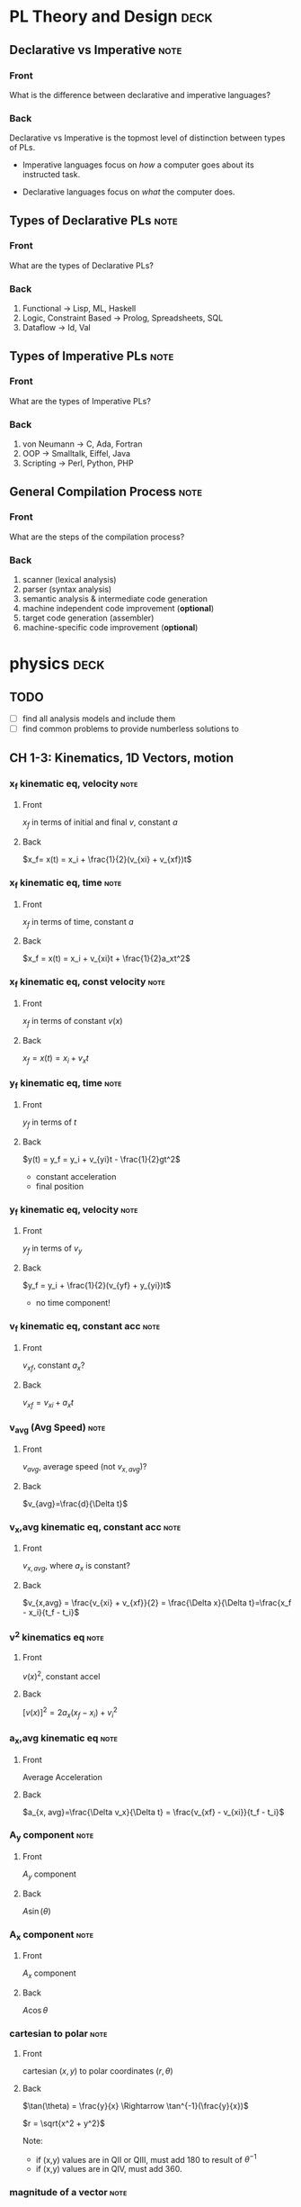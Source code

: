 * PL Theory and Design                                                 :deck:
** Declarative vs Imperative                                           :note:
   :PROPERTIES:
   :ANKI_NOTE_TYPE: Basic
   :ANKI_NOTE_ID: 1521217938193
   :END:
*** Front
    What is the difference between declarative and imperative languages?
*** Back
    Declarative vs Imperative is the topmost level of distinction between types
    of PLs. 

     - Imperative languages focus on /how/ a computer goes about its instructed
       task.

     - Declarative languages focus on /what/ the computer does.
** Types of Declarative PLs                                            :note:
   :PROPERTIES:
   :ANKI_NOTE_TYPE: Basic
   :ANKI_NOTE_ID: 1521236332948
   :END:
*** Front
    What are the types of Declarative PLs?
*** Back
    1. Functional -> Lisp, ML, Haskell
    2. Logic, Constraint Based -> Prolog, Spreadsheets, SQL
    3. Dataflow -> Id, Val
** Types of Imperative PLs                                             :note:
   :PROPERTIES:
   :ANKI_NOTE_TYPE: Basic
   :ANKI_NOTE_ID: 1521236333159
   :END:
*** Front
    What are the types of Imperative PLs?
*** Back
    1. von Neumann -> C, Ada, Fortran
    2. OOP -> Smalltalk, Eiffel, Java
    3. Scripting -> Perl, Python, PHP
** General Compilation Process                                         :note:
   :PROPERTIES:
   :ANKI_NOTE_TYPE: Basic
   :ANKI_NOTE_ID: 1521236333359
   :END:
*** Front
    What are the steps of the compilation process?
*** Back
    1. scanner (lexical analysis)
    2. parser (syntax analysis)
    3. semantic analysis & intermediate code generation
    4. machine independent code improvement (*optional*)
    5. target code generation (assembler)
    6. machine-specific code improvement (*optional*)
* physics                                                              :deck:
** TODO
   - [ ] find all analysis models and include them
   - [ ] find common problems to provide numberless solutions to
** CH 1-3: Kinematics, 1D Vectors, motion
*** x_f kinematic eq, velocity                                         :note:
    :PROPERTIES:
    :ANKI_NOTE_TYPE: Basic
    :ANKI_NOTE_ID: 1521658929942
    :END:
**** Front
     $x_f$ in terms of initial and final $v$, constant $a$
**** Back
     $x_f= x(t) = x_i + \frac{1}{2}(v_{xi} + v_{xf})t$
*** x_f kinematic eq, time                                             :note:
    :PROPERTIES:
    :ANKI_NOTE_TYPE: Basic
    :ANKI_NOTE_ID: 1521658930125
    :END:
**** Front
     $x_f$ in terms of time, constant $a$
**** Back
     $x_f = x(t) = x_i + v_{xi}t + \frac{1}{2}a_xt^2$
*** x_f kinematic eq, const velocity                                   :note:
    :PROPERTIES:
    :ANKI_NOTE_TYPE: Basic
    :ANKI_NOTE_ID: 1521658930238
    :END:
**** Front
     $x_f$ in terms of constant $v(x)$
**** Back
     $x_f = x(t) = x_i + v_xt$
*** y_f kinematic eq, time                                             :note:
    :PROPERTIES:
    :ANKI_NOTE_TYPE: Basic
    :ANKI_NOTE_ID: 1521658930371
    :END:
**** Front
     $y_f$ in terms of $t$
**** Back
     $y(t) = y_f = y_i + v_{yi}t - \frac{1}{2}gt^2$
     - constant acceleration
     - final position
*** y_f kinematic eq, velocity                                         :note:
    :PROPERTIES:
    :ANKI_NOTE_TYPE: Basic
    :ANKI_NOTE_ID: 1521658930501
    :END:
**** Front
     $y_f$ in terms of $v_y$
**** Back
     $y_f = y_i + \frac{1}{2}(v_{yf} + y_{yi})t$
     - no time component!
*** v_f kinematic eq, constant acc                                     :note:
    :PROPERTIES:
    :ANKI_NOTE_TYPE: Basic
    :ANKI_NOTE_ID: 1525396912360
    :END:
**** Front
     $v_{xf}$, constant $a_{x}$?
**** Back
     $v_{xf} = v_{xi} + a_{x}t$
*** v_avg (Avg Speed)                                                  :note:
    :PROPERTIES:
    :ANKI_NOTE_TYPE: Basic
    :ANKI_NOTE_ID: 1521658930804
    :END:
**** Front
     $v_{avg}$, average speed (not $v_{x,avg}$)?
**** Back
     $v_{avg}=\frac{d}{\Delta t}$
*** v_x,avg kinematic eq, constant acc                                 :note:
    :PROPERTIES:
    :ANKI_NOTE_TYPE: Basic
    :ANKI_NOTE_ID: 1525396912820
    :END:
**** Front
     $v_{x,avg}$, where $a_{x}$ is constant?
**** Back
     $v_{x,avg} = \frac{v_{xi} + v_{xf}}{2} = \frac{\Delta x}{\Delta t}=\frac{x_f - x_i}{t_f - t_i}$
*** v^2 kinematics eq                                                  :note:
    :PROPERTIES:
    :ANKI_NOTE_TYPE: Basic
    :ANKI_NOTE_ID: 1521658929429
    :END:
**** Front
     $v(x)^2$, constant accel
**** Back
     $[v(x)]^2=2a_x(x_f-x_i)+v^2_i$
*** a_x,avg kinematic eq                                               :note:
    :PROPERTIES:
    :ANKI_NOTE_TYPE: Basic
    :ANKI_NOTE_ID: 1521658930680
    :END:
**** Front
     Average Acceleration
**** Back
     $a_{x, avg}=\frac{\Delta v_x}{\Delta t} = \frac{v_{xf} - v_{xi}}{t_f - t_i}$
*** A_y component                                                      :note:
    :PROPERTIES:
    :ANKI_NOTE_TYPE: Basic
    :ANKI_NOTE_ID: 1521658929825
    :END:
**** Front
     $A_y$ component
**** Back
     $A\sin(\theta)$
*** A_x component                                                      :note:
    :PROPERTIES:
    :ANKI_NOTE_TYPE: Basic
    :ANKI_NOTE_ID: 1521658993520
    :END:
**** Front
     $A_x$ component
**** Back
     $A\cos\theta$
*** cartesian to polar                                                 :note:
    :PROPERTIES:
    :ANKI_NOTE_TYPE: Basic
    :ANKI_NOTE_ID: 1521658931026
    :END:
**** Front
     cartesian $(x,y)$ to polar coordinates $(r, \theta)$
**** Back
     $\tan(\theta) = \frac{y}{x} \Rightarrow \tan^{-1}(\frac{y}{x})$
    
     $r = \sqrt{x^2 + y^2}$

     Note:
     - if (x,y) values are in QII or QIII, must add 180 to result of
       $\theta^{-1}$
     - if (x,y) values are in QIV, must add 360.
*** magnitude of a vector                                              :note:
    :PROPERTIES:
    :ANKI_NOTE_TYPE: Basic
    :ANKI_NOTE_ID: 1521658931604
    :END:
**** Front
     magnitude of a vector, $\vec{A}$
**** Back
     $A = \sqrt{A_{x}^{2} + A_y^2}$
*** polar to cartesian                                                 :note:
    :PROPERTIES:
    :ANKI_NOTE_TYPE: Basic
    :ANKI_NOTE_ID: 1521658931230
    :END:
**** Front
     convert polar $(r, \theta)$ to cartesian $(x,y)$
**** Back
     $x = r\cos(\theta)$

     $y = r\sin(\theta)$
*** direction of a vector                                              :note:
    :PROPERTIES:
    :ANKI_NOTE_TYPE: Basic
    :ANKI_NOTE_ID: 1521658931354
    :END:
**** Front
     direction of some vector, $\vec{A}$
**** Back
     $\theta = tan^{-1}(\frac{A_y}{A_x})$
*** instant velocity                                                   :note:
    :PROPERTIES:
    :ANKI_NOTE_TYPE: Basic
    :ANKI_NOTE_ID: 1521658931463
    :END:
**** Front
     instantaneous velocity
**** Back
     $v_x = \frac{dx}{dt}$
*** result vector                                                      :note:
    :PROPERTIES:
    :ANKI_NOTE_TYPE: Basic
    :ANKI_NOTE_ID: 1521658933152
    :END:
**** Front
     result vector $\vec{\mathbf{R}}$ for $\vec{A} + \vec{B}$
**** Back
     $\vec{\mathbf{R}} = (A_x + B_x)\hat{i} + (A_y + B_y)\hat{j}$
** CH4: 2D Motion, Vectors
*** position vector                                                    :note:
    :PROPERTIES:
    :ANKI_NOTE_TYPE: Basic
    :ANKI_NOTE_ID: 1521658933042
    :END:
**** Front
     position vector, $\vec{r}$
**** Back
     $\vec{r} = x\hat{i} + y\hat{j}$
    
     [[file:position-vector.png][position vector]]

*** a_c                                                                :note:
    :PROPERTIES:
    :ANKI_NOTE_TYPE: Basic
    :ANKI_NOTE_ID: 1525397433371
    :END:
**** Front
     centripetal acceleration, $a_{c}$?
**** Back
     the acceleration of a particle in uniform circular motion:     
     $a_{c} = \frac{v^{2}}{r}$
     - is called centripetal because:
       - $\vec{a_{c}}$ is directed towards the center of the circle$
       - $\vec{a_{c}}$ is always perpendicular to $\vec{v}$
       - if it wasn't, there would be a component of acceleration parallel to
         velocity, and thus speed would be changing, motion non-uniform
** CH5: Newton's Laws
*** Newton's First                                                     :note:
    :PROPERTIES:
    :ANKI_NOTE_TYPE: Basic
    :ANKI_NOTE_ID: 1525397433557
    :END:
**** Front
     Newton’s First Law
**** Back
     In the absence of external forces and when viewed from an inertial
     reference frame, an object at rest remains at rest and an object in motion
     continues in motion with a constant velocity (that is, with a constant speed in
     a straight line).

     - In other words, when no force acts on an object, the acceleration of the
       object is zero.
     -  The tendency of an object to resist any attempt to change its velocity
       is called inertia.
*** definition of mass                                                 :note:
    :PROPERTIES:
    :ANKI_NOTE_TYPE: Basic
    :ANKI_NOTE_ID: 1525397476802
    :END:
**** Front
     Definition of mass
**** Back
     Mass is that property of an object that specifies how much resistance an
     object exhibits to changes in its velocity

      - larger the mass, the greater the resistance to acceleration with the
        same amount of force
*** ratio of two masses                                                :note:
    :PROPERTIES:
    :ANKI_NOTE_TYPE: Basic
    :ANKI_NOTE_ID: 1525397433786
    :END:
**** Front
     ratio of two masses?
**** Back
     The inverse ratio of the magnitudes of acceleration produced by the same force
     on the two masses:
     
     $\frac{m_{1}}{m_{2}} \equiv \frac{a_{2}}{a_{1}}$
** CH6: Circular Motion
*** centripetal force                                                  :note:
    :PROPERTIES:
    :ANKI_NOTE_TYPE: Basic
    :ANKI_NOTE_ID: 1525397437878
    :END:
**** Front
     Centripetal force, $F_{c}?$
**** Back
     $\Sigma F = ma_{c} = m\frac{v^{2}}{r}$

     [[file:centripetal-force.png][centripetal force diagram]]

** CH7: Energy of a System
*** definition of constant work                                        :note:
    :PROPERTIES:
    :ANKI_NOTE_TYPE: Basic
    :ANKI_NOTE_ID: 1523999295313
    :END:
**** Front
     Definition of work (constant $\vec{F}$)
**** Back
     $\mathbf{W} \equiv F \Delta r cos(\theta)$
     - where $\vec{F}$ is the force on the system
     - $\Delta \vec{r}$ is the resultant displacement vector of the object
     - $F$ and $\Delta r$ are the respective magnitudes
     - $\theta$ is the angel between $\vec{F} and \Delta \vec{r}$
*** def of work by varying force                                       :note:
    :PROPERTIES:
    :ANKI_NOTE_TYPE: Basic
    :ANKI_NOTE_ID: 1523999897514
    :END:
**** Front
     Definition of work with varying force
**** Back
     $\mathbf{W} = \int_{x_{i}}^{x_{f}} F_{x}dx$
*** spring force                                                       :note:
    :PROPERTIES:
    :ANKI_NOTE_TYPE: Basic
    :ANKI_NOTE_ID: 1523999897653
    :END:
**** Front
     Definition of Spring Force, aka Hooke's Law
**** Back
     $F_{s} = -kx$
     - note, spring force is *always* directed opposite of the displacement from
       equilibrium, ergo negative sign
*** work done by a spring                                              :note:
    :PROPERTIES:
    :ANKI_NOTE_TYPE: Basic
    :ANKI_NOTE_ID: 1523999897763
    :END:
**** Front
     Work done by a spring
**** Back
         $\mathbf{W_{s}} = \int_{x_{i}}^{x_{f}} (-kx)dx = \frac{1}{2}kx_{i}^{2} -
         \frac{1}{2}kx_{f}^{2}$
*** work done by external force                                        :note:
    :PROPERTIES:
    :ANKI_NOTE_TYPE: Basic
    :ANKI_NOTE_ID: 1524002246724
    :END:
**** Front
     Work done by external force on a system
**** Back
     $\mathbf{W_{ext}} = \int_{x_{i}}^{x_{f}} (kx)dx = \frac{1}{2}kx_{f}^{2} -
     \frac{1}{2}kx_{i}^{2}$
*** kinetic energy                                                     :note:
    :PROPERTIES:
    :ANKI_NOTE_TYPE: Basic
    :ANKI_NOTE_ID: 1523999295454
    :END:
**** Front
     Kinetic energy of a particle of mass $m$, velocity $v$
**** Back
     $K \equiv \frac{1}{2}mv^{2}}$
*** work by external force in terms of velocity                        :note:
    :PROPERTIES:
    :ANKI_NOTE_TYPE: Basic
    :ANKI_NOTE_ID: 1524002246919
    :END:
**** Front
     Work of external force on system in terms of velocity
**** Back
     $\mathbf{W$_{ext}$} = \frac{1}{2}mv_{f}^{2} - \frac{1}{2}mv_{i}^{2}$
*** Work of external force in terms of kinetic                         :note:
    :PROPERTIES:
    :ANKI_NOTE_TYPE: Basic
    :ANKI_NOTE_ID: 1524002247088
    :END:
**** Front
     Work of external force on system in terms of kinetic energy
**** Back
     $\mathbf{W_{ext}} = K_{f} - K_{i} = \Delta K$
*** Work-Kinetic Energy Theorem                                        :note:
    :PROPERTIES:
    :ANKI_NOTE_TYPE: Basic
    :ANKI_NOTE_ID: 1524002781522
    :END:
**** Front
     Work-Kinetic Energy Theorem
**** Back
     When work is done on a system and the only change in the system is in its
     speed, the net work done on the system equals the change in kinetic energy
     of the system.

     - furthermore

       The work–kinetic energy theorem indicates that the speed of a system
       increases if the net work done on it is positive because the final
       kinetic energy is greater than the initial kinetic energy. The speed
       decreases if the net work is negative because the final kinetic energy is
       less than the initial kinetic energy.

*** Relationship between Work done inside a system and potential energy :note:
    :PROPERTIES:
    :ANKI_NOTE_TYPE: Basic
    :ANKI_NOTE_ID: 1524002247200
    :END:
**** Front
     Potential energy of work done inside a system
**** Back
     $\mathbf{W_{int}} = \int_{x_{i}}^{x_{f}} F_{x}dx = -\Delta U$
*** Def of Conservative Force                                          :note:
    :PROPERTIES:
    :ANKI_NOTE_TYPE: Basic
    :ANKI_NOTE_ID: 1524002781776
    :END:
**** Front
     Definition of Conservative Force
**** Back
     A force is conservative if the work it does on a particle that is a member
     of the system as the particle moves between two points is independent of
     the path the particle takes between the two points. Furthermore, a force is
     conservative if the work it does on a particle is zero when the particle
     moves through an arbitrary closed path and returns to its initial position.
     A force that does not meet these criteria is said to be nonconservative.
*** relation between potential energy and direction of F, dr           :note:
    :PROPERTIES:
    :ANKI_NOTE_TYPE: Basic
    :ANKI_NOTE_ID: 1524002781957
    :END:
**** Front
     relationship between $\Delta U$ and the directions of $F_{x}$ and $dx$
**** Back
     $\Delta U$ is negative when  $F_{x}$ and $dx$ are in the same direction
*** potential energy function of a conservative system                 :note:
    :PROPERTIES:
    :ANKI_NOTE_TYPE: Basic
    :ANKI_NOTE_ID: 1524002782089
    :END:
**** Front
     Potential energy function of a conservative system
**** Back
     $U_{f}(x) = - \int_{x_{i}}^{x_{f}} F_{x} dx + U_{i}$

     - alternatively

     $U_{f}(x) - U_{i} = - \int_{x_{i}}^{x_{f}} F_{x} dx$

*** relation of force between members of a system and potential energy :note:
    :PROPERTIES:
    :ANKI_NOTE_TYPE: Basic
    :ANKI_NOTE_ID: 1524002247312
    :END:
**** Front
     relation of force between members of a system to the potential energy of
     the system
**** Back
     $F_{x} = - \frack{dU}{dx}$
** CH8: Conservation of Energy
*** gravitational potential energy                                     :note:
    :PROPERTIES:
    :ANKI_NOTE_TYPE: Basic
    :ANKI_NOTE_ID: 1523999295564
    :END:
**** Front
     Gravitational potential energy of a particle of mass $m$, distance $y$
     above earth's surface
**** Back
     $U_{g} \equiv mgy$
*** Earth-Object system of potential energy                            :note:
    :PROPERTIES:
    :ANKI_NOTE_TYPE: Basic
    :ANKI_NOTE_ID: 1524036150646
    :END:
**** Front
     Earth-Object system of potential energy (object falling)
**** Back
     $mg_{i} - mgy_{f} = -\Delta U$
     - where $mg_{i}$ is the start (distance) of the fall to the surface.
*** elastic potential energy of a spring                               :note:
    :PROPERTIES:
    :ANKI_NOTE_TYPE: Basic
    :ANKI_NOTE_ID: 1523999295687
    :END:
**** Front
     elastic potential energy of a spring with a force of constant $k$
**** Back
     $U_{s} \equiv \frac{1}{2}kx^{2}}$
*** conservation of energy                                             :note:
    :PROPERTIES:
    :ANKI_NOTE_TYPE: Basic
    :ANKI_NOTE_ID: 1523997113818
    :END:
**** Front
     conservation of energy equation
**** Back
     $\Delta E_{system} = \Sigma T$
*** relationship of kinetic and potential energy in isolated system    :note:
    :PROPERTIES:
    :ANKI_NOTE_TYPE: Basic
    :ANKI_NOTE_ID: 1523997645577
    :END:
**** Front
     How are Kinetic and Potential energy related in an isolated system?
**** Back
     $\Delta K + \Delta U = 0$
*** mechanical energy of a system                                      :note:
    :PROPERTIES:
    :ANKI_NOTE_TYPE: Basic
    :ANKI_NOTE_ID: 1523997963582
    :END:
**** Front
     Mechanical Energy of a System
**** Back
     $E_{mech} \equiv K + U$
*** conservation of mech energy                                        :note:
    :PROPERTIES:
    :ANKI_NOTE_TYPE: Basic
    :ANKI_NOTE_ID: 1523999296332
    :END:
**** Front
     conservation of mechanical energy/total energy of isolated system
**** Back
     $\Delta E_{mech} = 0$ when in an isolated system with no non-concurrent
     forces.
     - total energy in an isolated system
* discrete math                                                        :deck:
** logical equiv                                                       :note:
   :PROPERTIES:
   :ANKI_NOTE_TYPE: Basic
   :ANKI_NOTE_ID: 1522876490520
   :END:
*** Front
    equivalence of implication
*** Back
    $p \implies q \equiv \neg p \vee q$
** euclid algo for gcd                                                 :note:
   :PROPERTIES:
   :ANKI_NOTE_TYPE: Basic
   :ANKI_NOTE_ID: 1525396923452
   :END:
*** Front
    What is the Euclidean algorithm for GCD?
*** Back
    $GCD(a, b) = GCD(b, r)$ where $r = a mod b$
    - recursively apply until you acquire a result where $b=0$, $a$ will be the
      $GCD$ of the original $a, b$
** Rule of Product                                                     :note:
   :PROPERTIES:
   :ANKI_NOTE_TYPE: Basic
   :ANKI_NOTE_ID: 1525396923605
   :END:
*** Front
    What is the Rule of Product?
*** Back
    If a procedure can be broken into first and second stages, and if there are
    $m$ possible outcomes for the first stage and $n$ possible outcomes to the
    second stage, then the total procedure can be carried out, in the
    designated procedure, in $mn$ ways.
    - this can be applied to any amount of stages, i.e. if there are 10
      possible, then $n_{1} \mult n_{2} \mult ... \mult n_{10}$, etcetera.
